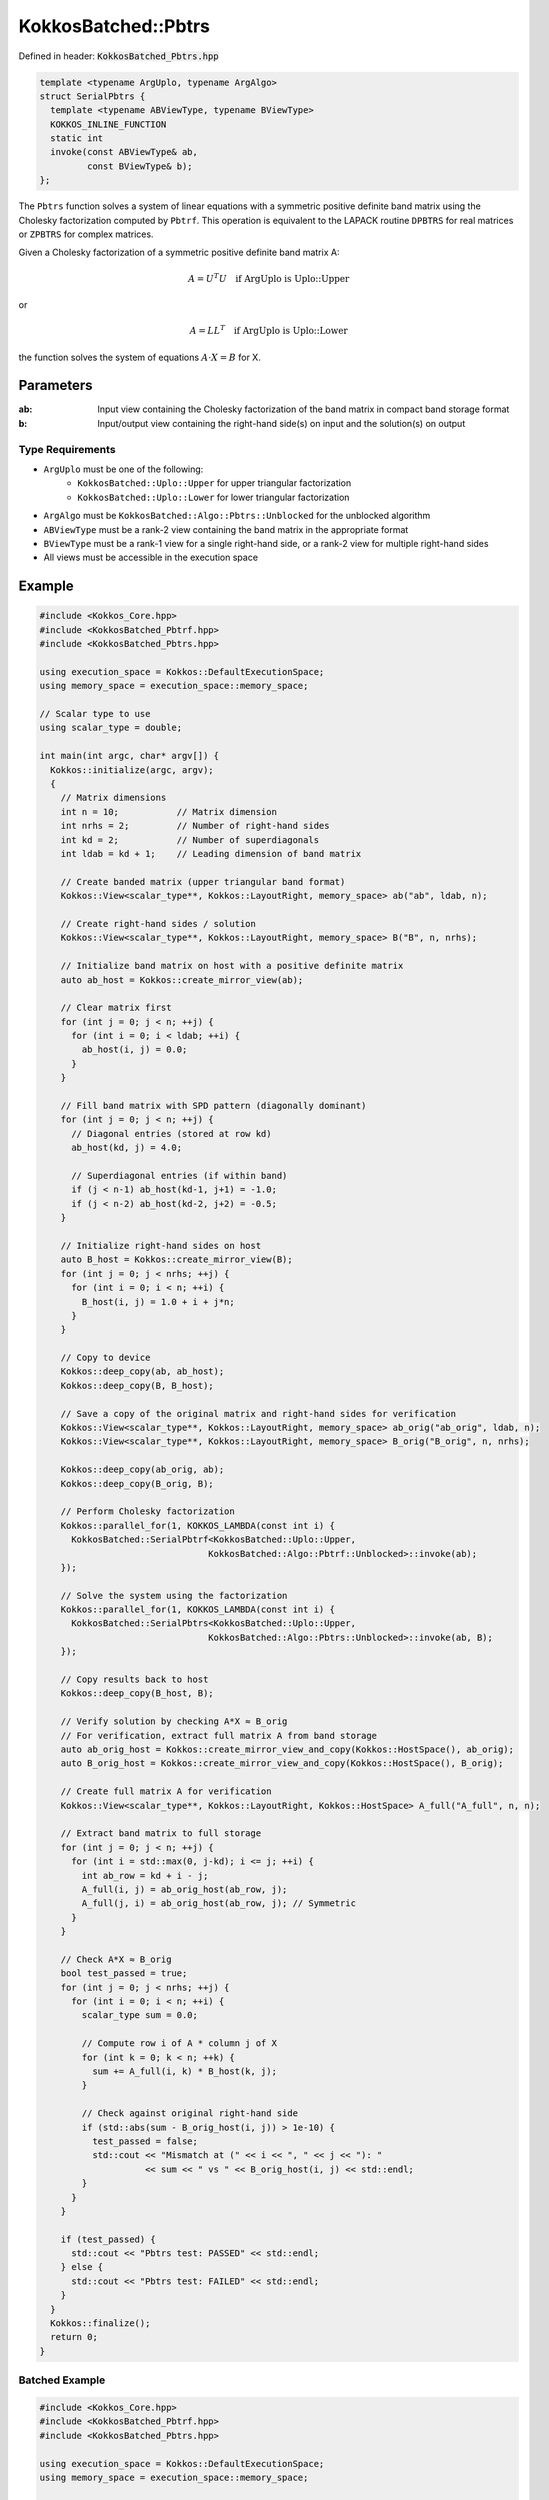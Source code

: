 KokkosBatched::Pbtrs
####################

Defined in header: :code:`KokkosBatched_Pbtrs.hpp`

.. code-block:: c++

    template <typename ArgUplo, typename ArgAlgo>
    struct SerialPbtrs {
      template <typename ABViewType, typename BViewType>
      KOKKOS_INLINE_FUNCTION
      static int
      invoke(const ABViewType& ab,
             const BViewType& b);
    };

The ``Pbtrs`` function solves a system of linear equations with a symmetric positive definite band matrix using the Cholesky factorization computed by ``Pbtrf``. This operation is equivalent to the LAPACK routine ``DPBTRS`` for real matrices or ``ZPBTRS`` for complex matrices.

Given a Cholesky factorization of a symmetric positive definite band matrix A:

.. math::

    A = U^T U \quad \text{if ArgUplo is Uplo::Upper}

or

.. math::

    A = L L^T \quad \text{if ArgUplo is Uplo::Lower}

the function solves the system of equations :math:`A \cdot X = B` for X.

Parameters
==========

:ab: Input view containing the Cholesky factorization of the band matrix in compact band storage format
:b: Input/output view containing the right-hand side(s) on input and the solution(s) on output

Type Requirements
-----------------

- ``ArgUplo`` must be one of the following:
   - ``KokkosBatched::Uplo::Upper`` for upper triangular factorization
   - ``KokkosBatched::Uplo::Lower`` for lower triangular factorization

- ``ArgAlgo`` must be ``KokkosBatched::Algo::Pbtrs::Unblocked`` for the unblocked algorithm
- ``ABViewType`` must be a rank-2 view containing the band matrix in the appropriate format
- ``BViewType`` must be a rank-1 view for a single right-hand side, or a rank-2 view for multiple right-hand sides
- All views must be accessible in the execution space

Example
=======

.. code-block:: cpp

    #include <Kokkos_Core.hpp>
    #include <KokkosBatched_Pbtrf.hpp>
    #include <KokkosBatched_Pbtrs.hpp>
    
    using execution_space = Kokkos::DefaultExecutionSpace;
    using memory_space = execution_space::memory_space;
    
    // Scalar type to use
    using scalar_type = double;
    
    int main(int argc, char* argv[]) {
      Kokkos::initialize(argc, argv);
      {
        // Matrix dimensions
        int n = 10;           // Matrix dimension 
        int nrhs = 2;         // Number of right-hand sides
        int kd = 2;           // Number of superdiagonals
        int ldab = kd + 1;    // Leading dimension of band matrix
        
        // Create banded matrix (upper triangular band format)
        Kokkos::View<scalar_type**, Kokkos::LayoutRight, memory_space> ab("ab", ldab, n);
        
        // Create right-hand sides / solution
        Kokkos::View<scalar_type**, Kokkos::LayoutRight, memory_space> B("B", n, nrhs);
        
        // Initialize band matrix on host with a positive definite matrix
        auto ab_host = Kokkos::create_mirror_view(ab);
        
        // Clear matrix first
        for (int j = 0; j < n; ++j) {
          for (int i = 0; i < ldab; ++i) {
            ab_host(i, j) = 0.0;
          }
        }
        
        // Fill band matrix with SPD pattern (diagonally dominant)
        for (int j = 0; j < n; ++j) {
          // Diagonal entries (stored at row kd)
          ab_host(kd, j) = 4.0;
          
          // Superdiagonal entries (if within band)
          if (j < n-1) ab_host(kd-1, j+1) = -1.0;
          if (j < n-2) ab_host(kd-2, j+2) = -0.5;
        }
        
        // Initialize right-hand sides on host
        auto B_host = Kokkos::create_mirror_view(B);
        for (int j = 0; j < nrhs; ++j) {
          for (int i = 0; i < n; ++i) {
            B_host(i, j) = 1.0 + i + j*n;
          }
        }
        
        // Copy to device
        Kokkos::deep_copy(ab, ab_host);
        Kokkos::deep_copy(B, B_host);
        
        // Save a copy of the original matrix and right-hand sides for verification
        Kokkos::View<scalar_type**, Kokkos::LayoutRight, memory_space> ab_orig("ab_orig", ldab, n);
        Kokkos::View<scalar_type**, Kokkos::LayoutRight, memory_space> B_orig("B_orig", n, nrhs);
        
        Kokkos::deep_copy(ab_orig, ab);
        Kokkos::deep_copy(B_orig, B);
        
        // Perform Cholesky factorization
        Kokkos::parallel_for(1, KOKKOS_LAMBDA(const int i) {
          KokkosBatched::SerialPbtrf<KokkosBatched::Uplo::Upper, 
                                    KokkosBatched::Algo::Pbtrf::Unblocked>::invoke(ab);
        });
        
        // Solve the system using the factorization
        Kokkos::parallel_for(1, KOKKOS_LAMBDA(const int i) {
          KokkosBatched::SerialPbtrs<KokkosBatched::Uplo::Upper, 
                                    KokkosBatched::Algo::Pbtrs::Unblocked>::invoke(ab, B);
        });
        
        // Copy results back to host
        Kokkos::deep_copy(B_host, B);
        
        // Verify solution by checking A*X ≈ B_orig
        // For verification, extract full matrix A from band storage
        auto ab_orig_host = Kokkos::create_mirror_view_and_copy(Kokkos::HostSpace(), ab_orig);
        auto B_orig_host = Kokkos::create_mirror_view_and_copy(Kokkos::HostSpace(), B_orig);
        
        // Create full matrix A for verification
        Kokkos::View<scalar_type**, Kokkos::LayoutRight, Kokkos::HostSpace> A_full("A_full", n, n);
        
        // Extract band matrix to full storage
        for (int j = 0; j < n; ++j) {
          for (int i = std::max(0, j-kd); i <= j; ++i) {
            int ab_row = kd + i - j;
            A_full(i, j) = ab_orig_host(ab_row, j);
            A_full(j, i) = ab_orig_host(ab_row, j); // Symmetric
          }
        }
        
        // Check A*X ≈ B_orig
        bool test_passed = true;
        for (int j = 0; j < nrhs; ++j) {
          for (int i = 0; i < n; ++i) {
            scalar_type sum = 0.0;
            
            // Compute row i of A * column j of X
            for (int k = 0; k < n; ++k) {
              sum += A_full(i, k) * B_host(k, j);
            }
            
            // Check against original right-hand side
            if (std::abs(sum - B_orig_host(i, j)) > 1e-10) {
              test_passed = false;
              std::cout << "Mismatch at (" << i << ", " << j << "): " 
                        << sum << " vs " << B_orig_host(i, j) << std::endl;
            }
          }
        }
        
        if (test_passed) {
          std::cout << "Pbtrs test: PASSED" << std::endl;
        } else {
          std::cout << "Pbtrs test: FAILED" << std::endl;
        }
      }
      Kokkos::finalize();
      return 0;
    }

Batched Example
--------------

.. code-block:: cpp

    #include <Kokkos_Core.hpp>
    #include <KokkosBatched_Pbtrf.hpp>
    #include <KokkosBatched_Pbtrs.hpp>
    
    using execution_space = Kokkos::DefaultExecutionSpace;
    using memory_space = execution_space::memory_space;
    
    // Scalar type to use
    using scalar_type = double;
    
    int main(int argc, char* argv[]) {
      Kokkos::initialize(argc, argv);
      {
        // Batch and matrix dimensions
        int batch_size = 50; // Number of matrices
        int n = 10;          // Matrix dimension 
        int nrhs = 2;        // Number of right-hand sides
        int kd = 2;          // Number of superdiagonals
        int ldab = kd + 1;   // Leading dimension of band matrix
        
        // Create batched views
        Kokkos::View<scalar_type***, Kokkos::LayoutRight, memory_space> 
          ab("ab", batch_size, ldab, n);
        Kokkos::View<scalar_type***, Kokkos::LayoutRight, memory_space> 
          B("B", batch_size, n, nrhs);
        
        // Initialize on host
        auto ab_host = Kokkos::create_mirror_view(ab);
        auto B_host = Kokkos::create_mirror_view(B);
        
        for (int b = 0; b < batch_size; ++b) {
          // Clear matrix first
          for (int j = 0; j < n; ++j) {
            for (int i = 0; i < ldab; ++i) {
              ab_host(b, i, j) = 0.0;
            }
          }
          
          // Fill band matrix with SPD pattern (diagonally dominant)
          for (int j = 0; j < n; ++j) {
            // Diagonal entries (stored at row kd)
            ab_host(b, kd, j) = 4.0 + 0.1 * b;
            
            // Superdiagonal entries (if within band)
            if (j < n-1) ab_host(b, kd-1, j+1) = -1.0 - 0.01 * b;
            if (j < n-2) ab_host(b, kd-2, j+2) = -0.5 - 0.005 * b;
          }
          
          // Initialize right-hand sides
          for (int j = 0; j < nrhs; ++j) {
            for (int i = 0; i < n; ++i) {
              B_host(b, i, j) = 1.0 + i + j*n + b*0.1;
            }
          }
        }
        
        // Copy to device
        Kokkos::deep_copy(ab, ab_host);
        Kokkos::deep_copy(B, B_host);
        
        // Save original for verification
        Kokkos::View<scalar_type***, Kokkos::LayoutRight, memory_space> 
          ab_orig("ab_orig", batch_size, ldab, n);
        Kokkos::View<scalar_type***, Kokkos::LayoutRight, memory_space> 
          B_orig("B_orig", batch_size, n, nrhs);
        
        Kokkos::deep_copy(ab_orig, ab);
        Kokkos::deep_copy(B_orig, B);
        
        // Perform batched Cholesky factorization
        Kokkos::parallel_for(batch_size, KOKKOS_LAMBDA(const int b) {
          auto ab_b = Kokkos::subview(ab, b, Kokkos::ALL(), Kokkos::ALL());
          
          KokkosBatched::SerialPbtrf<KokkosBatched::Uplo::Upper, 
                                    KokkosBatched::Algo::Pbtrf::Unblocked>::invoke(ab_b);
        });
        
        // Solve batched linear systems
        Kokkos::parallel_for(batch_size, KOKKOS_LAMBDA(const int b) {
          auto ab_b = Kokkos::subview(ab, b, Kokkos::ALL(), Kokkos::ALL());
          auto B_b = Kokkos::subview(B, b, Kokkos::ALL(), Kokkos::ALL());
          
          KokkosBatched::SerialPbtrs<KokkosBatched::Uplo::Upper, 
                                    KokkosBatched::Algo::Pbtrs::Unblocked>::invoke(ab_b, B_b);
        });
        
        // Solutions are now in B
        // Each B(b, :, :) contains the solution for the corresponding system
      }
      Kokkos::finalize();
      return 0;
    }
